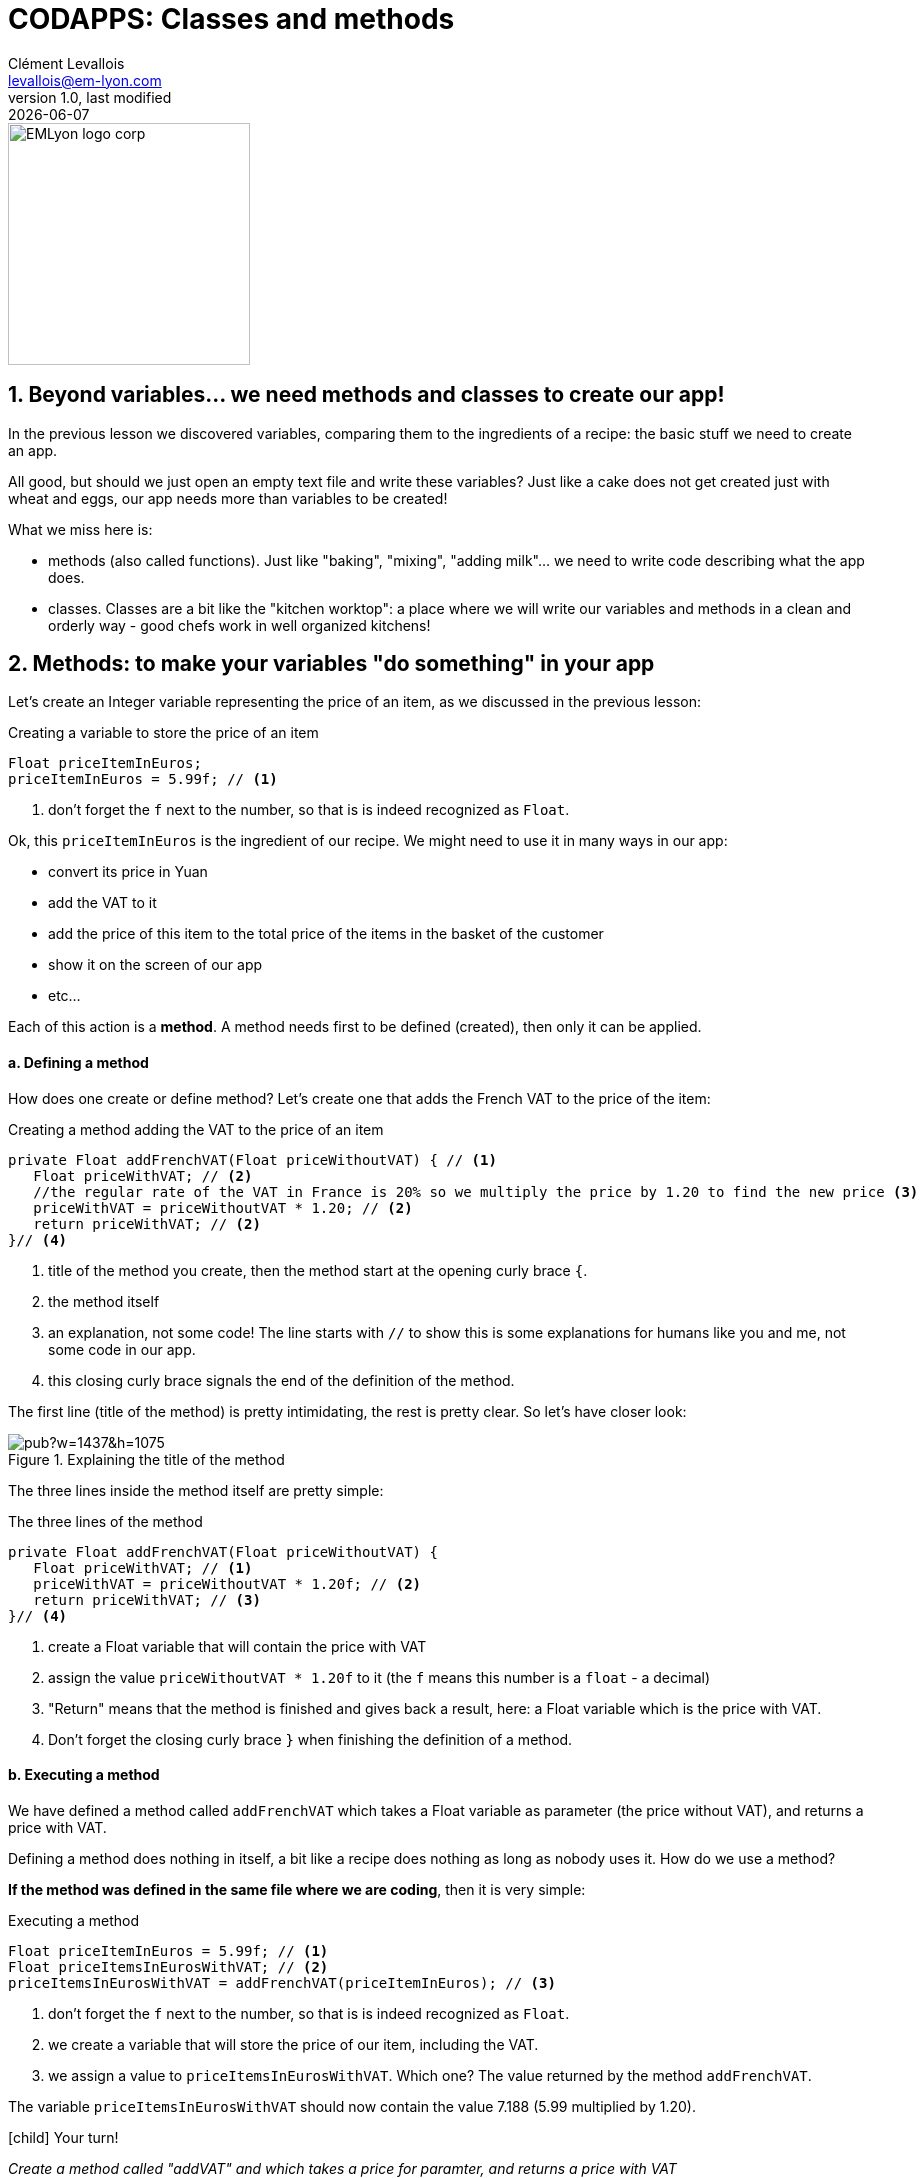 = CODAPPS: Classes and methods
Clément Levallois <levallois@em-lyon.com>
last modified: {docdate}
:icons: font
:iconsfont: font-awesome
:source-highlighter: rouge
:revnumber: 1.0
:docinfo: shared
:example-caption!:
ifndef::imagesdir[:imagesdir: ../../images]
ifndef::sourcedir[:sourcedir: ../../../../main/java]


:title-logo-image: EMLyon_logo_corp.png[width="242" align="center"]

image::EMLyon_logo_corp.png[width="242" align="center"]



//ST: 'Escape' or 'o' to see all sides, F11 for full screen, 's' for speaker notes

== 1. Beyond variables... we need methods and classes to create our app!
//ST: 1. Beyond variables... we need methods and classes to create our app!

//ST: !
In the previous lesson we discovered variables, comparing them to the ingredients of a recipe: the basic stuff we need to create an app.

All good, but should we just open an empty text file and write these variables? Just like a cake does not get created just with wheat and eggs, our app needs more than variables to be created!

What we miss here is:

//ST: !
- methods (also called functions). Just like "baking", "mixing", "adding milk"... we need to write code describing what the app does.
- classes. Classes are a bit like the "kitchen worktop": a place where we will write our variables and methods in a clean and orderly way - good chefs work in well organized kitchens!

== 2. Methods: to make your variables "do something" in your app
//ST: 2. Methods: to make your variables "do something" in your app

//ST: !
Let's create an Integer variable representing the price of an item, as we discussed in the previous lesson:

//ST: !
[[price-example]]
.Creating a variable to store the price of an item
[source,java]
----
Float priceItemInEuros;
priceItemInEuros = 5.99f; // <1>
----
<1> don't forget the `f` next to the number, so that is is indeed recognized as `Float`.

Ok, this `priceItemInEuros` is the ingredient of our recipe. We might need to use it in many ways in our app:

//ST: !
- convert its price in Yuan
- add the VAT to it
- add the price of this item to the total price of the items in the basket of the customer
- show it on the screen of our app
- etc...

//ST: !
Each of this action is a *method*. A method needs first to be defined (created), then only it can be applied.

//ST: !
==== a. Defining a method

//ST: !
How does one create or define method? Let's create one that adds the French VAT to the price of the item:

//ST: !
[[method-creation]]
.Creating a method adding the VAT to the price of an item
[source,java]
----
private Float addFrenchVAT(Float priceWithoutVAT) { // <1>
   Float priceWithVAT; // <2>
   //the regular rate of the VAT in France is 20% so we multiply the price by 1.20 to find the new price <3>
   priceWithVAT = priceWithoutVAT * 1.20; // <2>
   return priceWithVAT; // <2>
}// <4>
----
<1> title of the method you create, then the method start at the opening curly brace `{`.
<2> the method itself
<3> an explanation, not some code! The line starts with `//` to show this is some explanations for humans like you and me, not some code in our app.
<4> this closing curly brace signals the end of the definition of the method.

//ST: !
The first line (title of the method) is pretty intimidating, the rest is pretty clear. So let's have closer look:

//ST: !
image::https://docs.google.com/drawings/d/e/2PACX-1vQg_4UdFxeclzb8BCOR5n4SwGikhbmq6bET__H3RRsfZJUSvg7f2flj4yhmTj0soDpg_m14vNX2wGPl/pub?w=1437&h=1075[align="center",title="Explaining the title of the method"]

//ST: !
The three lines inside the method itself are pretty simple:

//ST: !
[[method-creation]]
.The three lines of the method
[source,java]
----
private Float addFrenchVAT(Float priceWithoutVAT) {
   Float priceWithVAT; // <1>
   priceWithVAT = priceWithoutVAT * 1.20f; // <2>
   return priceWithVAT; // <3>
}// <4>
----
<1> create a Float variable that will contain the price with VAT
<2> assign the value `priceWithoutVAT * 1.20f` to it (the `f` means this number is a `float` - a decimal)
//ST: !
<3> "Return" means that the method is finished and gives back a result, here: a Float variable which is the price with VAT.
<4> Don't forget the closing curly brace `}` when finishing the definition of a method.

//ST: !
==== b. Executing a method

//ST: !
We have defined a method called `addFrenchVAT` which takes a Float variable as parameter (the price without VAT), and returns a price with VAT.

Defining a method does nothing in itself, a bit like a recipe does nothing as long as nobody uses it. How do we use a method?

*If the method was defined in the same file where we are coding*, then it is very simple:

//ST: !
[[executing-a-method]]
.Executing a method
[source,java]
----
Float priceItemInEuros = 5.99f; // <1>
Float priceItemsInEurosWithVAT; // <2>
priceItemsInEurosWithVAT = addFrenchVAT(priceItemInEuros); // <3>
----
<1> don't forget the `f` next to the number, so that is is indeed recognized as `Float`.
<2> we create a variable that will store the price of our item, including the VAT.
<3> we assign a value to `priceItemsInEurosWithVAT`. Which one? The value returned by the method `addFrenchVAT`.

The variable `priceItemsInEurosWithVAT` should now contain the value 7.188 (5.99 multiplied by 1.20).

//ST: !
====
icon:child[3x] Your turn!

__Create a method called "addVAT" and which takes a price for paramter, and returns a price with VAT__

__Then apply this method to a variable named `price` which has 5.99 for value__

====

//ST: !
<iframe src="https://repl.exploreyourdata.com/ui/console.html" style="width: 500px; height: 150px; border: 0px"></iframe>

//ST: !
Here is the solution (and read the note below):

//ST: !
image::repl-method.jpg[align="center", title="Creating a method and applying it"]

//ST: !
A note on the interactive exercise: it is not easy nor comfortable to write a method on the interactive console...

So if you find it difficult, this is normal. You will need time and practice to get used to this logic.

//ST: !
The good news is, *it is much easier to write our code in NetBeans*, because we have a lot of help showing where we might have forgotten to close a parenthesis `)` or a `;` ...

This is what we are going to learn now, but just before that we just need to see a last thing about methods:

//ST: !
==== c. The case of methods which don't return a result

//ST: !
We need to see a case where methods perform an action, but don't return anything.

Let's define such a method:

//ST: !
[[creating-a-method-without-return]]
.Creating a method which returns nothing
[source,java]
----
Float price = 5.99f;  // <1>
private void addFrenchVAT() {  // <2>
   price = price * 1.20f; // <3>
} // <4>
----
<1> we have created a variable named `price`
<2> now we define a method like the one before in this lesson, except that:

- `Float` has been replaced by `void`, which is an English term meaning "nothing"
- it has no parameter: there is nothing in the parenthesis `(  )`

//ST: !
<3> the method does one thing: it multiplies the value of the variable `price` by 1.20 (don't forget the `f` in `1.20f` to say it's a `float`!)
<4> this is the end of the method. There is no "return" statement.

//ST: !
Now, if we want to apply this method, we can just write:

----
addFrenchVAT();
----

and this will have for effect to multiply the value of the variable `price` by 1.20.

//ST: !
You will sometimes find lines of code like the one we just saw:
----
strangeWordFollowedyEmptyParentheses();
----

Then remember it is probably a method that impacts some variables somewhere else in the code, without returning a variable.

//ST: !
Ok, this was quite dense but we are almost there. Now, we are going to see how to *organize* the ingredients (the variables) and the cooking instructions (the methods) in our recipe (our app!).

- where to write code?
- how does one part of the code affects another?

== 3. Classes: to code in an organized and methodical way.
//ST: 3. Classes: to code in an organized and methodical way.

//ST: !
Writing code is like cooking: you can do it in the small kitchen of your apartment, by improvising as you go, or you can do it in in the big kitchens of a large restaurant, with a team of cooks and a strict organization about who does what.

//ST: !
Different programming languages have different "styles of cooking":

//ST: !
- most allow you to "cook as you go": just open an empty text file, write the variables you want, create your methods, then write another line of code to run your methods, and you're launched! But that can be messy.
- other programming languages oblige you to have what is called an *"object-oriented"* way of cooking: it is a style where you need to classify your code in smaller, different parts, according to some strict rules. This is less fun for beginners, but it leads to writing some code which is easier to understand and work with in the long term.

//ST: !
The language we use in this course is called `Java`, and is famous for imposing an *"object-oriented"* way of coding.

//ST: !
"Object-oriented" programming can be complex and intimidating, and there are https://bioboost.gitbooks.io/object-oriented-programming-using-java/content/[full courses] and https://www.amazon.com/Python-Object-oriented-Programming-Building-maintainable/dp/1784398780/[books] devoted to the topic.
But if we learn it for a simple project, that's quite simple.

There are just 2 principles we need to understand:

//ST: !
- The code we write must be written inside classes (classes are just files, so this one is easy)
- These classes can act as variables

If you understand these two principles you're good to code!

//ST: !
==== a. The code is written inside "classes"

//ST: !
A class is just a file in your app. It contains the variables and the methods that you want.

When you created a `Form` named `Form1` for your app in module 2, it created a file called `Form1.java`, where you can write stuff:

//ST: !
image::https://docs.google.com/drawings/d/e/2PACX-1vSQPHTwNI4Wfqzy0KDpsI3PchZTy0ijtaU8tAvZYjxDY8zerZ8UTIpEIZnfts6DdEgS1LjaMTm6Qyaj/pub?w=1445&h=977[align="center",title="What is a class - simply a file"]

//ST: !
One of the most powerful consequences of this is for the organization of variables:

//ST: !
- Let's imagine you create 2 Forms: Form1 and Form2.
- You want to create 2 Buttons: one in Form1, one in Form2

//ST: !
- Like this: `Button myButton = new Button();` somewhere in Form1 and `Button myButton = new Button();` somewhere in Form2
- Is your code going to be a mess because when you change `myButton` in Form1, the program things you also mean `myButton` in Form2?
- No: the 2 buttons are clearly separated in 2 different classes, so you are fine.

//ST: !
(this kind of details might seem trivial to you, and it is! But 90% of headaches in coding come from struggling with these small issues).

//ST: !
A last important note on variables:

- if I create a variable `Integer score` at the top of the class, it is called a "global variable" and it can be used anywhere in the class, including inside methods.
- but variables created inside methods exist only inside the method where it was created.

//ST: !
To illustrate:

image::https://docs.google.com/drawings/d/e/2PACX-1vRlKE6GKoatTptz4Yg-KDV0qJP0jxoCkduq7aXn6PLcYya9Wb3I-3VeTsB222uc7YNmFagToZVYovOu/pub?w=1437&h=1075[align="center", title="The scope of variables"]

//ST: !
What we just discussed about "can a variable created here be used there" is called the *scope of the variable*.
It can be a tricky subject but you got the essentials.

//ST: !
==== b. Classes need to be instantiated

//ST: !
Ok, that's the hardest part to figure. What does this even mean?

Simply: let's forget the cooking metaphor and take the metaphor of a car: the code written inside a class (the variables, the methods...) is your car, ready to drive.

Instantiating the class is like turning the ignition key and running the engine.

Like this:

//ST: !
[[class-instantiation]]
.Instantiating a class to use it
[source,java]
----
Form4 myForm; // <1>
myForm = new Form4(); // <2>
myForm.addTwiceToScore(); // <3>
----
<1> Form4 is the class where my code is. I create a variable called "myForm". *`Form4` is the type of my variable*
<2> I instantiate this variable: I create a new instance of it.
<3> Now I can use / run / execute the code inside my file Form4.java, by writing: `myForm.xxxxx`


//ST: !
Let's provide an example. Do you remember the code we put in `MyApplication.java` to show the Form we created at the start of our app?

//ST: !
[[example-instantiation]]
.Instantiating a Form in MyApplication.java
[source,java]
----
public void start() {
    Form1 myForm1 = new Form1(); // <1>
    myForm1.show(); // <2>
}
----
<1> We instantiate our Form
<2> And now we can use methods of this Form. Here, we use the method `show()` which has for effect to display the `Form` on screen.

Another common way to instantiate an object is this one:

//ST: !
[[example-instantiaton-with-static-method]]
.Getting the present time and storing it in a variable
[source,java]
----
public void start() {
  LocalTime timeNow = LocalTime.now(); //<1>
}
----
<1> This stores the time at the moment when this line of code is executed, in the variable `timeNow`


//ST: !
==== c. ... but not always: static methods

//ST: !
In some cases, you don't want or don't need to go through the instantiation step. For example:

- you can create 2 Buttons and set the text on them:

//ST: !
[[example-buttons]]
.Creating 2 buttons
[source,java]
----
Button button1 = new Button();
button1.setText("press me");
Button button2 = new Button();
button1.setText("click me");
----

//ST: !
But what if you need to have a setting common to all buttons?

For example, having the text of *all buttons* in CAPITALIZED letters, whatever the text?

To achieve this effect, the creators of the class `Button` added a `*static method*` to their code: a method which applies to all buttons which will be instantiated.

And you use it like this:

//ST: !
[[example-static-method]]
.Using a static method
[source,java]
----
Button.setCapsTextDefault(true);
----

//ST: !
Notice that the button is not instantiated (there is no `new Button()`). The method `setCapsTextDefault` is ran directly from the class Button (don't forget the capital B here), and will apply to all future Buttons that you will instantiate.

//ST: !
You can create such methods yourself just by adding the keyword `static` in front of the title of your method.

Each time you see a line of code looking like `Example.method()`, this means a static method of the class `Example` is being used.

The most famous example of a static method is this one:

//ST: !
[[system-out-println]]
.Showing something in the console
[source,java]
----
System.out.println("oh hey!");
----

This line will write "oh hey" in the console of your app.

//ST: !
But we discuss here some technical details that will make much more sense when we will actually code an app.

//ST: !
You just finished an important lesson on the fundamentals of coding, congratulations!

Don't hesitate to come back often and re-read it, it is really a fundamental part of the course.

//ST: !
If you feel that some things remain unclear, or could be better explained: just https://github.com/emlyon/codapps/issues[open an issue on Github], it will be a pleasure exchanging with you.

== The end
//ST: The end

//ST: !
Questions? Want to open a discussion on this lesson? Visit the forum https://github.com/emlyon/codapps/issues[here] (need a free Github account).

//ST: !
Find references for this lesson, and other lessons, https://seinecle.github.io/codapps/[here].

//ST: !
Licence: Creative Commons, https://creativecommons.org/licenses/by/4.0/legalcode[Attribution 4.0 International] (CC BY 4.0).
You are free to:

- copy and redistribute the material in any medium or format
- Adapt — remix, transform, and build upon the material

=> for any purpose, even commercially.

//ST: !
image:round_portrait_mini_150.png[align="center", role="right"]
This course is designed by Clement Levallois.

Discover my other courses in data / tech for business: http://www.clementlevallois.net

Or get in touch via Twitter: https://www.twitter.com/seinecle[@seinecle]
